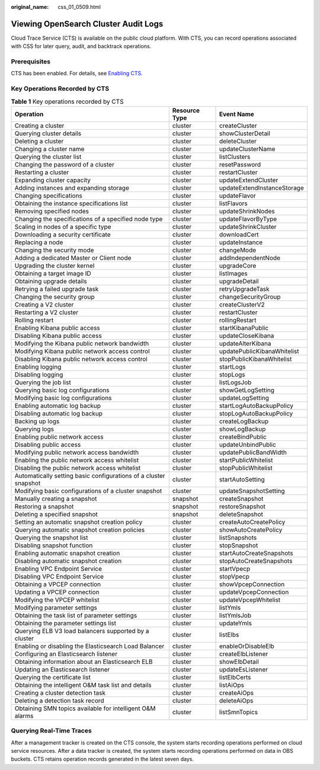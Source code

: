 :original_name: css_01_0509.html

.. _css_01_0509:

Viewing OpenSearch Cluster Audit Logs
=====================================

Cloud Trace Service (CTS) is available on the public cloud platform. With CTS, you can record operations associated with CSS for later query, audit, and backtrack operations.

Prerequisites
-------------

CTS has been enabled. For details, see `Enabling CTS <https://docs.otc.t-systems.com/en-us/usermanual/cts/en-us_topic_0030598498.html>`__.

Key Operations Recorded by CTS
------------------------------

.. table:: **Table 1** Key operations recorded by CTS

   +------------------------------------------------------------------+---------------+-----------------------------+
   | Operation                                                        | Resource Type | Event Name                  |
   +==================================================================+===============+=============================+
   | Creating a cluster                                               | cluster       | createCluster               |
   +------------------------------------------------------------------+---------------+-----------------------------+
   | Querying cluster details                                         | cluster       | showClusterDetail           |
   +------------------------------------------------------------------+---------------+-----------------------------+
   | Deleting a cluster                                               | cluster       | deleteCluster               |
   +------------------------------------------------------------------+---------------+-----------------------------+
   | Changing a cluster name                                          | cluster       | updateClusterName           |
   +------------------------------------------------------------------+---------------+-----------------------------+
   | Querying the cluster list                                        | cluster       | listClusters                |
   +------------------------------------------------------------------+---------------+-----------------------------+
   | Changing the password of a cluster                               | cluster       | resetPassword               |
   +------------------------------------------------------------------+---------------+-----------------------------+
   | Restarting a cluster                                             | cluster       | restartCluster              |
   +------------------------------------------------------------------+---------------+-----------------------------+
   | Expanding cluster capacity                                       | cluster       | updateExtendCluster         |
   +------------------------------------------------------------------+---------------+-----------------------------+
   | Adding instances and expanding storage                           | cluster       | updateExtendInstanceStorage |
   +------------------------------------------------------------------+---------------+-----------------------------+
   | Changing specifications                                          | cluster       | updateFlavor                |
   +------------------------------------------------------------------+---------------+-----------------------------+
   | Obtaining the instance specifications list                       | cluster       | listFlavors                 |
   +------------------------------------------------------------------+---------------+-----------------------------+
   | Removing specified nodes                                         | cluster       | updateShrinkNodes           |
   +------------------------------------------------------------------+---------------+-----------------------------+
   | Changing the specifications of a specified node type             | cluster       | updateFlavorByType          |
   +------------------------------------------------------------------+---------------+-----------------------------+
   | Scaling in nodes of a specific type                              | cluster       | updateShrinkCluster         |
   +------------------------------------------------------------------+---------------+-----------------------------+
   | Downloading a security certificate                               | cluster       | downloadCert                |
   +------------------------------------------------------------------+---------------+-----------------------------+
   | Replacing a node                                                 | cluster       | updateInstance              |
   +------------------------------------------------------------------+---------------+-----------------------------+
   | Changing the security mode                                       | cluster       | changeMode                  |
   +------------------------------------------------------------------+---------------+-----------------------------+
   | Adding a dedicated Master or Client node                         | cluster       | addIndependentNode          |
   +------------------------------------------------------------------+---------------+-----------------------------+
   | Upgrading the cluster kernel                                     | cluster       | upgradeCore                 |
   +------------------------------------------------------------------+---------------+-----------------------------+
   | Obtaining a target image ID                                      | cluster       | listImages                  |
   +------------------------------------------------------------------+---------------+-----------------------------+
   | Obtaining upgrade details                                        | cluster       | upgradeDetail               |
   +------------------------------------------------------------------+---------------+-----------------------------+
   | Retrying a failed upgrade task                                   | cluster       | retryUpgradeTask            |
   +------------------------------------------------------------------+---------------+-----------------------------+
   | Changing the security group                                      | cluster       | changeSecurityGroup         |
   +------------------------------------------------------------------+---------------+-----------------------------+
   | Creating a V2 cluster                                            | cluster       | createClusterV2             |
   +------------------------------------------------------------------+---------------+-----------------------------+
   | Restarting a V2 cluster                                          | cluster       | restartCluster              |
   +------------------------------------------------------------------+---------------+-----------------------------+
   | Rolling restart                                                  | cluster       | rollingRestart              |
   +------------------------------------------------------------------+---------------+-----------------------------+
   | Enabling Kibana public access                                    | cluster       | startKibanaPublic           |
   +------------------------------------------------------------------+---------------+-----------------------------+
   | Disabling Kibana public access                                   | cluster       | updateCloseKibana           |
   +------------------------------------------------------------------+---------------+-----------------------------+
   | Modifying the Kibana public network bandwidth                    | cluster       | updateAlterKibana           |
   +------------------------------------------------------------------+---------------+-----------------------------+
   | Modifying Kibana public network access control                   | cluster       | updatePublicKibanaWhitelist |
   +------------------------------------------------------------------+---------------+-----------------------------+
   | Disabling Kibana public network access control                   | cluster       | stopPublicKibanaWhitelist   |
   +------------------------------------------------------------------+---------------+-----------------------------+
   | Enabling logging                                                 | cluster       | startLogs                   |
   +------------------------------------------------------------------+---------------+-----------------------------+
   | Disabling logging                                                | cluster       | stopLogs                    |
   +------------------------------------------------------------------+---------------+-----------------------------+
   | Querying the job list                                            | cluster       | listLogsJob                 |
   +------------------------------------------------------------------+---------------+-----------------------------+
   | Querying basic log configurations                                | cluster       | showGetLogSetting           |
   +------------------------------------------------------------------+---------------+-----------------------------+
   | Modifying basic log configurations                               | cluster       | updateLogSetting            |
   +------------------------------------------------------------------+---------------+-----------------------------+
   | Enabling automatic log backup                                    | cluster       | startLogAutoBackupPolicy    |
   +------------------------------------------------------------------+---------------+-----------------------------+
   | Disabling automatic log backup                                   | cluster       | stopLogAutoBackupPolicy     |
   +------------------------------------------------------------------+---------------+-----------------------------+
   | Backing up logs                                                  | cluster       | createLogBackup             |
   +------------------------------------------------------------------+---------------+-----------------------------+
   | Querying logs                                                    | cluster       | showLogBackup               |
   +------------------------------------------------------------------+---------------+-----------------------------+
   | Enabling public network access                                   | cluster       | createBindPublic            |
   +------------------------------------------------------------------+---------------+-----------------------------+
   | Disabling public access                                          | cluster       | updateUnbindPublic          |
   +------------------------------------------------------------------+---------------+-----------------------------+
   | Modifying public network access bandwidth                        | cluster       | updatePublicBandWidth       |
   +------------------------------------------------------------------+---------------+-----------------------------+
   | Enabling the public network access whitelist                     | cluster       | startPublicWhitelist        |
   +------------------------------------------------------------------+---------------+-----------------------------+
   | Disabling the public network access whitelist                    | cluster       | stopPublicWhitelist         |
   +------------------------------------------------------------------+---------------+-----------------------------+
   | Automatically setting basic configurations of a cluster snapshot | cluster       | startAutoSetting            |
   +------------------------------------------------------------------+---------------+-----------------------------+
   | Modifying basic configurations of a cluster snapshot             | cluster       | updateSnapshotSetting       |
   +------------------------------------------------------------------+---------------+-----------------------------+
   | Manually creating a snapshot                                     | snapshot      | createSnapshot              |
   +------------------------------------------------------------------+---------------+-----------------------------+
   | Restoring a snapshot                                             | snapshot      | restoreSnapshot             |
   +------------------------------------------------------------------+---------------+-----------------------------+
   | Deleting a specified snapshot                                    | snapshot      | deleteSnapshot              |
   +------------------------------------------------------------------+---------------+-----------------------------+
   | Setting an automatic snapshot creation policy                    | cluster       | createAutoCreatePolicy      |
   +------------------------------------------------------------------+---------------+-----------------------------+
   | Querying automatic snapshot creation policies                    | cluster       | showAutoCreatePolicy        |
   +------------------------------------------------------------------+---------------+-----------------------------+
   | Querying the snapshot list                                       | cluster       | listSnapshots               |
   +------------------------------------------------------------------+---------------+-----------------------------+
   | Disabling snapshot function                                      | cluster       | stopSnapshot                |
   +------------------------------------------------------------------+---------------+-----------------------------+
   | Enabling automatic snapshot creation                             | cluster       | startAutoCreateSnapshots    |
   +------------------------------------------------------------------+---------------+-----------------------------+
   | Disabling automatic snapshot creation                            | cluster       | stopAutoCreateSnapshots     |
   +------------------------------------------------------------------+---------------+-----------------------------+
   | Enabling VPC Endpoint Service                                    | cluster       | startVpecp                  |
   +------------------------------------------------------------------+---------------+-----------------------------+
   | Disabling VPC Endpoint Service                                   | cluster       | stopVpecp                   |
   +------------------------------------------------------------------+---------------+-----------------------------+
   | Obtaining a VPCEP connection                                     | cluster       | showVpcepConnection         |
   +------------------------------------------------------------------+---------------+-----------------------------+
   | Updating a VPCEP connection                                      | cluster       | updateVpcepConnection       |
   +------------------------------------------------------------------+---------------+-----------------------------+
   | Modifying the VPCEP whitelist                                    | cluster       | updateVpcepWhitelist        |
   +------------------------------------------------------------------+---------------+-----------------------------+
   | Modifying parameter settings                                     | cluster       | listYmls                    |
   +------------------------------------------------------------------+---------------+-----------------------------+
   | Obtaining the task list of parameter settings                    | cluster       | listYmlsJob                 |
   +------------------------------------------------------------------+---------------+-----------------------------+
   | Obtaining the parameter settings list                            | cluster       | updateYmls                  |
   +------------------------------------------------------------------+---------------+-----------------------------+
   | Querying ELB V3 load balancers supported by a cluster            | cluster       | listElbs                    |
   +------------------------------------------------------------------+---------------+-----------------------------+
   | Enabling or disabling the Elasticsearch Load Balancer            | cluster       | enableOrDisableElb          |
   +------------------------------------------------------------------+---------------+-----------------------------+
   | Configuring an Elasticsearch listener                            | cluster       | createElbListener           |
   +------------------------------------------------------------------+---------------+-----------------------------+
   | Obtaining information about an Elasticsearch ELB                 | cluster       | showElbDetail               |
   +------------------------------------------------------------------+---------------+-----------------------------+
   | Updating an Elasticsearch listener                               | cluster       | updateEsListener            |
   +------------------------------------------------------------------+---------------+-----------------------------+
   | Querying the certificate list                                    | cluster       | listElbCerts                |
   +------------------------------------------------------------------+---------------+-----------------------------+
   | Obtaining the intelligent O&M task list and details              | cluster       | listAiOps                   |
   +------------------------------------------------------------------+---------------+-----------------------------+
   | Creating a cluster detection task                                | cluster       | createAiOps                 |
   +------------------------------------------------------------------+---------------+-----------------------------+
   | Deleting a detection task record                                 | cluster       | deleteAiOps                 |
   +------------------------------------------------------------------+---------------+-----------------------------+
   | Obtaining SMN topics available for intelligent O&M alarms        | cluster       | listSmnTopics               |
   +------------------------------------------------------------------+---------------+-----------------------------+

Querying Real-Time Traces
-------------------------

After a management tracker is created on the CTS console, the system starts recording operations performed on cloud service resources. After a data tracker is created, the system starts recording operations performed on data in OBS buckets. CTS retains operation records generated in the latest seven days.
